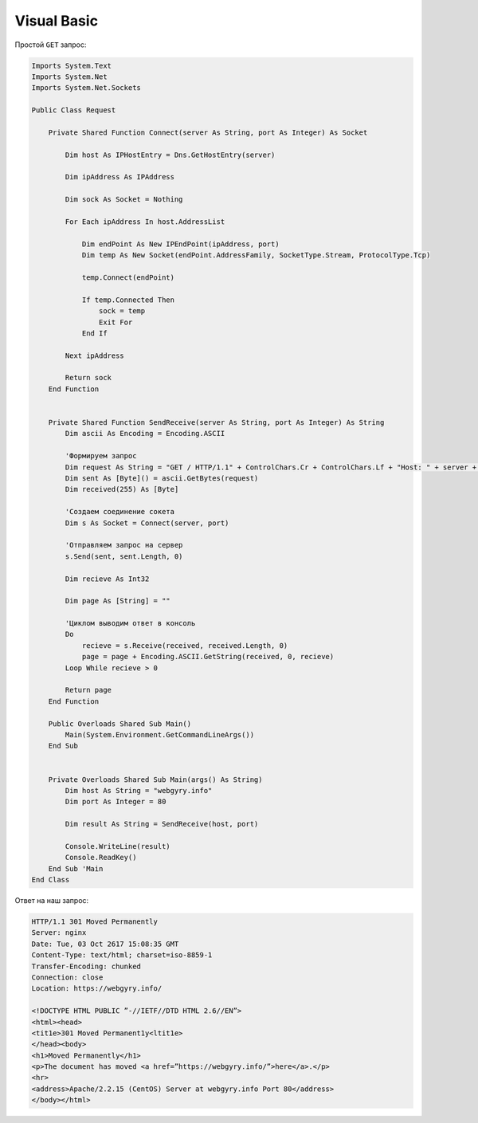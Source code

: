 .. meta::
    :title: HTTP Запросы/Ответы на Visual Basic
    :description: HTTP клиент на Visual Basic
    :tags: Visual Basic, socket, HTTP

Visual Basic
============


Простой ``GET`` запрос:

.. code-block:: vbnet

    Imports System.Text
    Imports System.Net
    Imports System.Net.Sockets

    Public Class Request

        Private Shared Function Connect(server As String, port As Integer) As Socket

            Dim host As IPHostEntry = Dns.GetHostEntry(server)

            Dim ipAddress As IPAddress

            Dim sock As Socket = Nothing

            For Each ipAddress In host.AddressList

                Dim endPoint As New IPEndPoint(ipAddress, port)
                Dim temp As New Socket(endPoint.AddressFamily, SocketType.Stream, ProtocolType.Tcp)

                temp.Connect(endPoint)

                If temp.Connected Then
                    sock = temp
                    Exit For
                End If

            Next ipAddress

            Return sock
        End Function


        Private Shared Function SendReceive(server As String, port As Integer) As String
            Dim ascii As Encoding = Encoding.ASCII

            'Формируем запрос
            Dim request As String = "GET / HTTP/1.1" + ControlChars.Cr + ControlChars.Lf + "Host: " + server + ControlChars.Cr + ControlChars.Lf + "Connection: Close" + ControlChars.Cr + ControlChars.Lf + ControlChars.Cr + ControlChars.Lf
            Dim sent As [Byte]() = ascii.GetBytes(request)
            Dim received(255) As [Byte]

            'Создаем соединение сокета
            Dim s As Socket = Connect(server, port)

            'Отправляем запрос на сервер
            s.Send(sent, sent.Length, 0)

            Dim recieve As Int32

            Dim page As [String] = ""

            'Циклом выводим ответ в консоль
            Do
                recieve = s.Receive(received, received.Length, 0)
                page = page + Encoding.ASCII.GetString(received, 0, recieve)
            Loop While recieve > 0

            Return page
        End Function

        Public Overloads Shared Sub Main()
            Main(System.Environment.GetCommandLineArgs())
        End Sub


        Private Overloads Shared Sub Main(args() As String)
            Dim host As String = "webgyry.info"
            Dim port As Integer = 80

            Dim result As String = SendReceive(host, port)

            Console.WriteLine(result)
            Console.ReadKey()
        End Sub 'Main
    End Class


Ответ на наш запрос:

.. code-block:: bash

    HTTP/1.1 301 Moved Permanently
    Server: nginx
    Date: Tue, 03 Oct 2617 15:08:35 GMT
    Content-Type: text/html; charset=iso-8859-1
    Transfer-Encoding: chunked
    Connection: close
    Location: https://webgyry.info/

    <!DOCTYPE HTML PUBLIC ”-//IETF//DTD HTML 2.6//EN”>
    <html><head>
    <tit1e>301 Moved Permanent1y<ltit1e>
    </head><body>
    <h1>Moved Permanently</h1>
    <p>The document has moved <a href=”https://webgyry.info/”>here</a>.</p>
    <hr>
    <address>Apache/2.2.15 (CentOS) Server at webgyry.info Port 80</address>
    </body></html>

